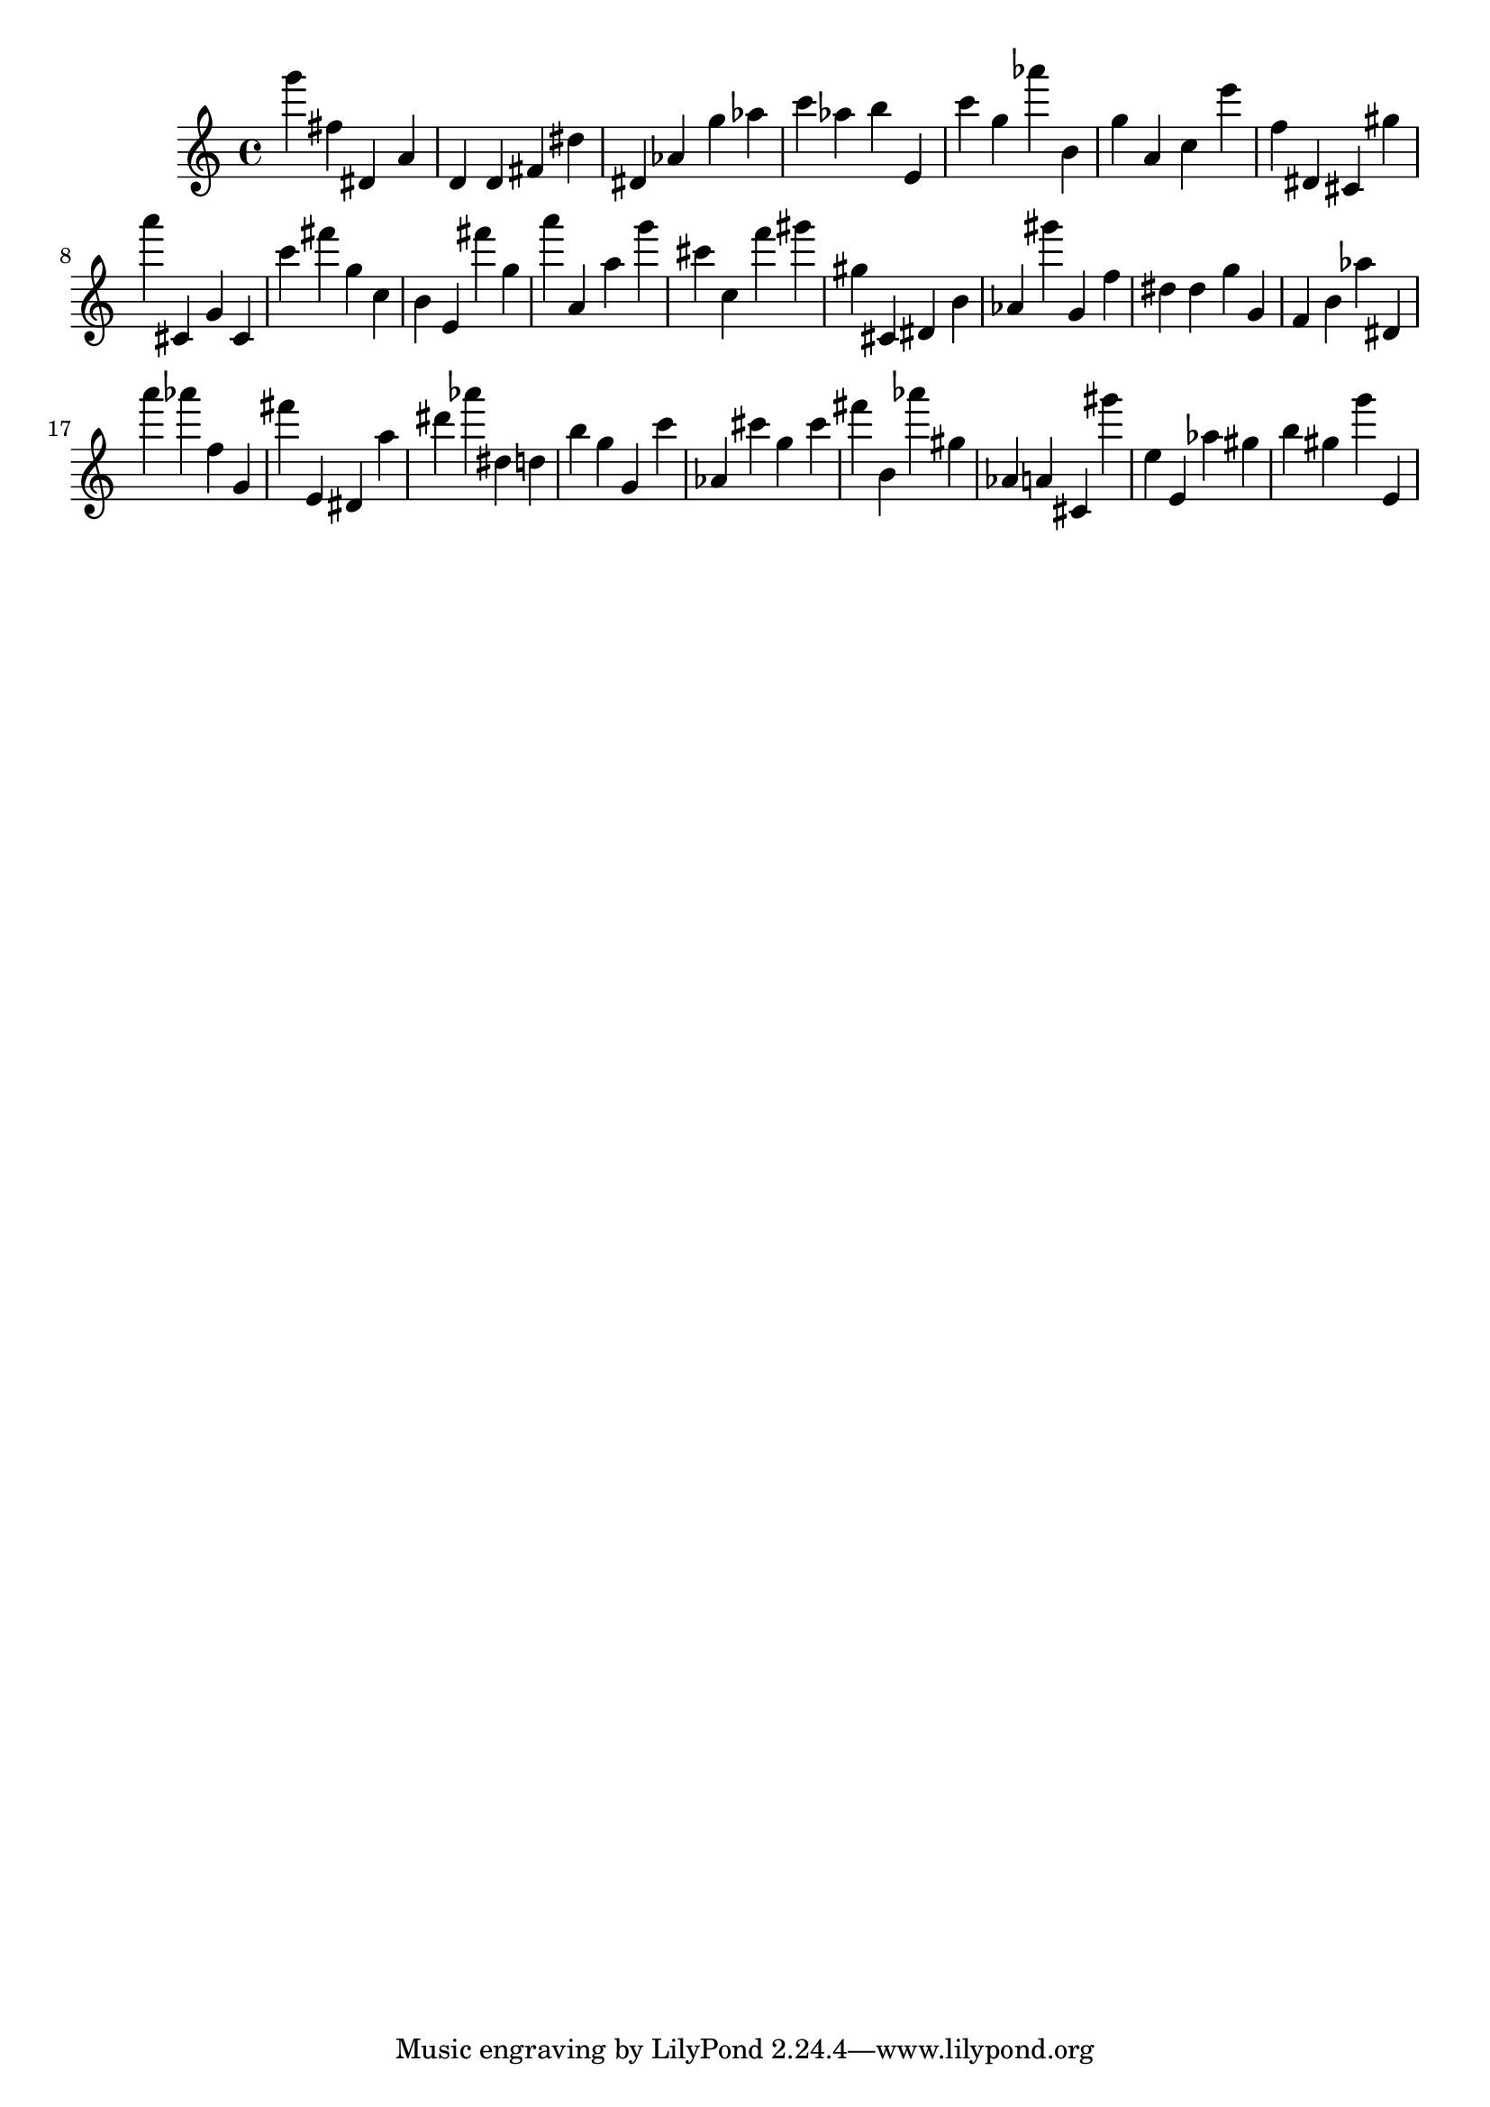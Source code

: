 \version "2.18.2"

\score {

{
\clef treble
g''' fis'' dis' a' d' d' fis' dis'' dis' as' g'' as'' c''' as'' b'' e' c''' g'' as''' b' g'' a' c'' e''' f'' dis' cis' gis'' a''' cis' g' cis' c''' fis''' g'' c'' b' e' fis''' g'' a''' a' a'' g''' cis''' c'' f''' gis''' gis'' cis' dis' b' as' gis''' g' f'' dis'' dis'' g'' g' f' b' as'' dis' a''' as''' f'' g' fis''' e' dis' a'' dis''' as''' dis'' d'' b'' g'' g' c''' as' cis''' g'' cis''' fis''' b' as''' gis'' as' a' cis' gis''' e'' e' as'' gis'' b'' gis'' g''' e' 
}

 \midi { }
 \layout { }
}
